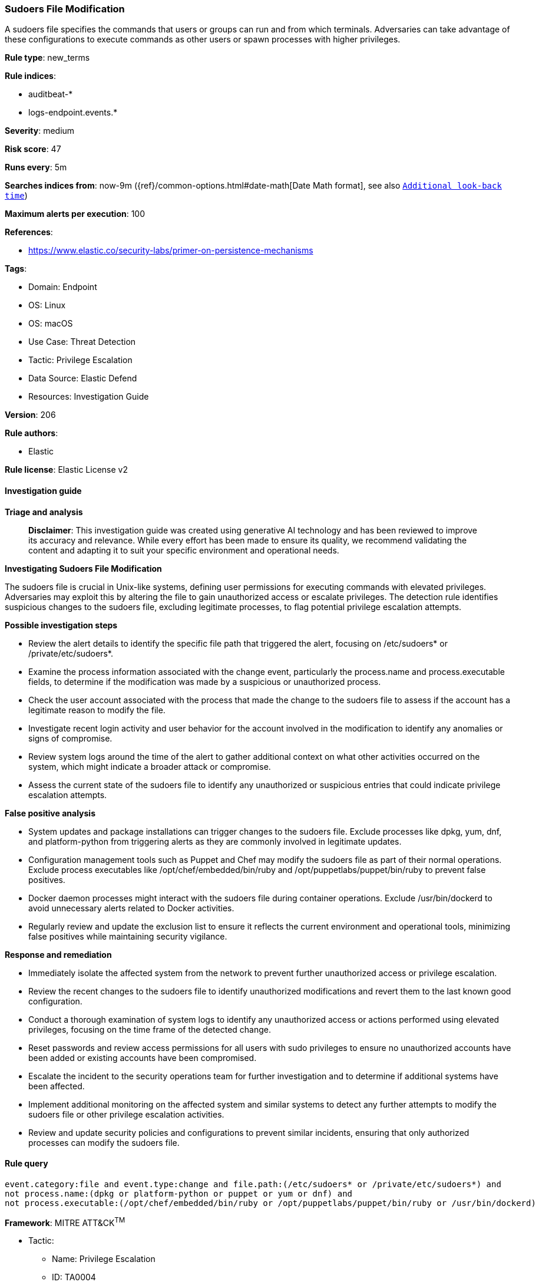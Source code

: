 [[prebuilt-rule-8-14-21-sudoers-file-modification]]
=== Sudoers File Modification

A sudoers file specifies the commands that users or groups can run and from which terminals. Adversaries can take advantage of these configurations to execute commands as other users or spawn processes with higher privileges.

*Rule type*: new_terms

*Rule indices*: 

* auditbeat-*
* logs-endpoint.events.*

*Severity*: medium

*Risk score*: 47

*Runs every*: 5m

*Searches indices from*: now-9m ({ref}/common-options.html#date-math[Date Math format], see also <<rule-schedule, `Additional look-back time`>>)

*Maximum alerts per execution*: 100

*References*: 

* https://www.elastic.co/security-labs/primer-on-persistence-mechanisms

*Tags*: 

* Domain: Endpoint
* OS: Linux
* OS: macOS
* Use Case: Threat Detection
* Tactic: Privilege Escalation
* Data Source: Elastic Defend
* Resources: Investigation Guide

*Version*: 206

*Rule authors*: 

* Elastic

*Rule license*: Elastic License v2


==== Investigation guide



*Triage and analysis*


> **Disclaimer**:
> This investigation guide was created using generative AI technology and has been reviewed to improve its accuracy and relevance. While every effort has been made to ensure its quality, we recommend validating the content and adapting it to suit your specific environment and operational needs.


*Investigating Sudoers File Modification*


The sudoers file is crucial in Unix-like systems, defining user permissions for executing commands with elevated privileges. Adversaries may exploit this by altering the file to gain unauthorized access or escalate privileges. The detection rule identifies suspicious changes to the sudoers file, excluding legitimate processes, to flag potential privilege escalation attempts.


*Possible investigation steps*


- Review the alert details to identify the specific file path that triggered the alert, focusing on /etc/sudoers* or /private/etc/sudoers*.
- Examine the process information associated with the change event, particularly the process.name and process.executable fields, to determine if the modification was made by a suspicious or unauthorized process.
- Check the user account associated with the process that made the change to the sudoers file to assess if the account has a legitimate reason to modify the file.
- Investigate recent login activity and user behavior for the account involved in the modification to identify any anomalies or signs of compromise.
- Review system logs around the time of the alert to gather additional context on what other activities occurred on the system, which might indicate a broader attack or compromise.
- Assess the current state of the sudoers file to identify any unauthorized or suspicious entries that could indicate privilege escalation attempts.


*False positive analysis*


- System updates and package installations can trigger changes to the sudoers file. Exclude processes like dpkg, yum, dnf, and platform-python from triggering alerts as they are commonly involved in legitimate updates.
- Configuration management tools such as Puppet and Chef may modify the sudoers file as part of their normal operations. Exclude process executables like /opt/chef/embedded/bin/ruby and /opt/puppetlabs/puppet/bin/ruby to prevent false positives.
- Docker daemon processes might interact with the sudoers file during container operations. Exclude /usr/bin/dockerd to avoid unnecessary alerts related to Docker activities.
- Regularly review and update the exclusion list to ensure it reflects the current environment and operational tools, minimizing false positives while maintaining security vigilance.


*Response and remediation*


- Immediately isolate the affected system from the network to prevent further unauthorized access or privilege escalation.
- Review the recent changes to the sudoers file to identify unauthorized modifications and revert them to the last known good configuration.
- Conduct a thorough examination of system logs to identify any unauthorized access or actions performed using elevated privileges, focusing on the time frame of the detected change.
- Reset passwords and review access permissions for all users with sudo privileges to ensure no unauthorized accounts have been added or existing accounts have been compromised.
- Escalate the incident to the security operations team for further investigation and to determine if additional systems have been affected.
- Implement additional monitoring on the affected system and similar systems to detect any further attempts to modify the sudoers file or other privilege escalation activities.
- Review and update security policies and configurations to prevent similar incidents, ensuring that only authorized processes can modify the sudoers file.

==== Rule query


[source, js]
----------------------------------
event.category:file and event.type:change and file.path:(/etc/sudoers* or /private/etc/sudoers*) and
not process.name:(dpkg or platform-python or puppet or yum or dnf) and
not process.executable:(/opt/chef/embedded/bin/ruby or /opt/puppetlabs/puppet/bin/ruby or /usr/bin/dockerd)

----------------------------------

*Framework*: MITRE ATT&CK^TM^

* Tactic:
** Name: Privilege Escalation
** ID: TA0004
** Reference URL: https://attack.mitre.org/tactics/TA0004/
* Technique:
** Name: Abuse Elevation Control Mechanism
** ID: T1548
** Reference URL: https://attack.mitre.org/techniques/T1548/
* Sub-technique:
** Name: Sudo and Sudo Caching
** ID: T1548.003
** Reference URL: https://attack.mitre.org/techniques/T1548/003/
